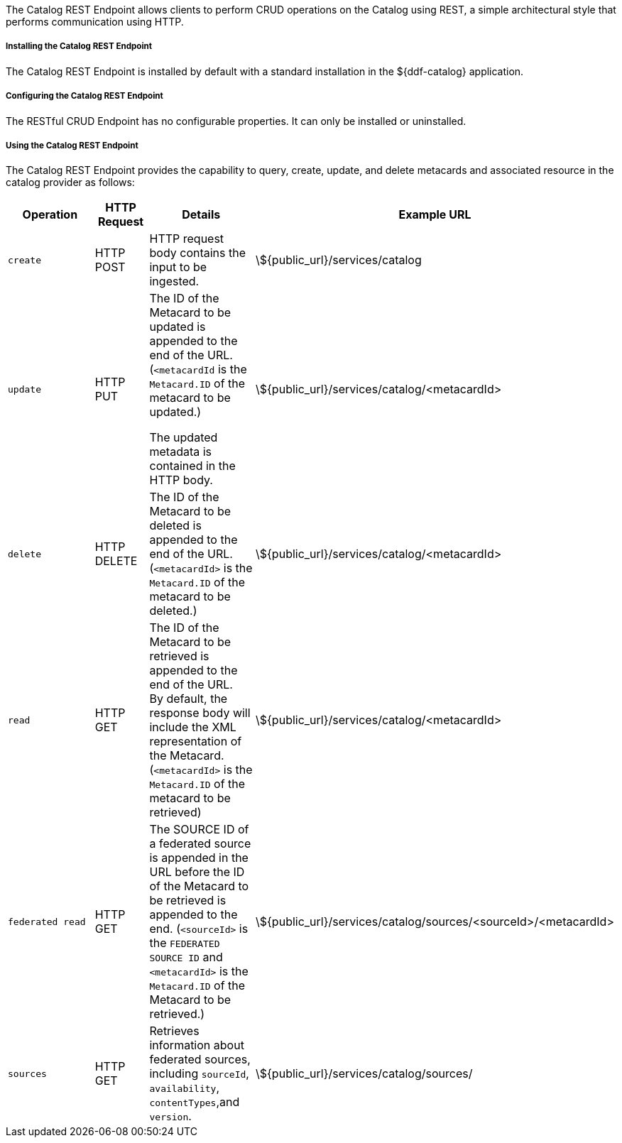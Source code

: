 :title: Catalog REST Endpoint
:type: endpoint
:status: published
:link: _catalog_rest_endpoint
:summary: Allows clients to perform CRUD operations on the Catalog using REST, a simple architectural style that performs communication using HTTP.
:implements: https://www.w3.org/2001/sw/wiki/REST[REST specification].

The Catalog REST Endpoint allows clients to perform CRUD operations on the Catalog using REST, a simple architectural style that performs communication using HTTP. 

===== Installing the Catalog REST Endpoint

The Catalog REST Endpoint is installed by default with a standard installation in the ${ddf-catalog} application.

===== Configuring the Catalog REST Endpoint

The RESTful CRUD Endpoint has no configurable properties.
It can only be installed or uninstalled.

===== Using the Catalog REST Endpoint

The Catalog REST Endpoint provides the capability to query, create, update, and delete metacards and associated resource in the catalog provider as follows:

[cols="2m,1,2,5", options="header"]
|===

|Operation
|HTTP Request
|Details
|Example URL

|create
|HTTP POST
|HTTP request body contains the input to be ingested.
|\${public_url}/services/catalog

|update
|HTTP PUT
|The ID of the Metacard to be updated is appended to the end of the URL. (`<metacardId` is the `Metacard.ID` of the metacard to be updated.)

The updated metadata is contained in the HTTP body.

|\${public_url}/services/catalog/<metacardId>

|delete
|HTTP DELETE
|The ID of the Metacard to be deleted is appended to the end of the URL.(`<metacardId>` is the `Metacard.ID` of the metacard to be deleted.)
|\${public_url}/services/catalog/<metacardId>

|read
|HTTP GET
|The ID of the Metacard to be retrieved is appended to the end of the URL. +
By default, the response body will include the XML representation of the Metacard. (`<metacardId>` is the `Metacard.ID` of the metacard to be retrieved)

|\${public_url}/services/catalog/<metacardId>

|federated read
|HTTP GET
|The SOURCE ID of a federated source is appended in the URL before the ID of the Metacard to be retrieved is appended to the end. (`<sourceId>` is the `FEDERATED SOURCE ID` and `<metacardId>` is the `Metacard.ID` of the Metacard to be retrieved.)

|\${public_url}/services/catalog/sources/&lt;sourceId&gt;/&lt;metacardId&gt;

|sources
|HTTP GET
|Retrieves information about federated sources, including `sourceId`, `availability`, `contentTypes`,and `version`.

|\${public_url}/services/catalog/sources/

|===

